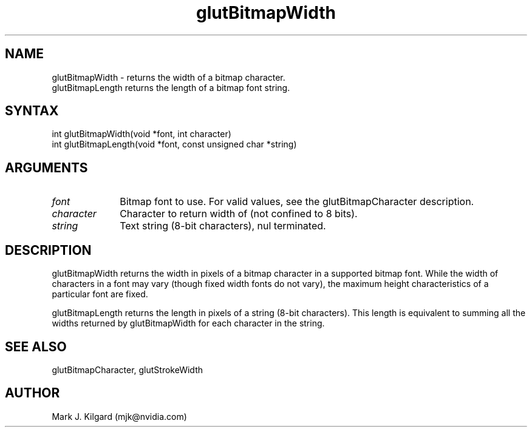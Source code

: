 .\"
.\" Copyright (c) Mark J. Kilgard, 1996.
.\"
.TH glutBitmapWidth 3GLUT "3.8" "GLUT" "GLUT"
.SH NAME
glutBitmapWidth - returns the width of a bitmap character.
.br
glutBitmapLength returns the length of a bitmap font string.
.SH SYNTAX
.nf
.LP
int glutBitmapWidth(void *font, int character)
int glutBitmapLength(void *font, const unsigned char *string)
.fi
.SH ARGUMENTS
.IP \fIfont\fP 1i
Bitmap font to use.  For valid values, see the
glutBitmapCharacter description.
.IP \fIcharacter\fP 1i
Character to return width of (not confined to 8 bits). 
.IP \fIstring\fP 1i
Text string (8-bit characters), nul terminated.
.SH DESCRIPTION
glutBitmapWidth returns the width in pixels of a bitmap character in
a supported bitmap font. While the width of characters in a font may vary
(though fixed width fonts do not vary), the maximum height
characteristics of a particular font are fixed. 

glutBitmapLength returns the length in pixels of a string (8-bit
characters).  This length is equivalent to summing all the widths
returned by glutBitmapWidth for each character in the string.
.SH SEE ALSO
glutBitmapCharacter, glutStrokeWidth
.SH AUTHOR
Mark J. Kilgard (mjk@nvidia.com)
